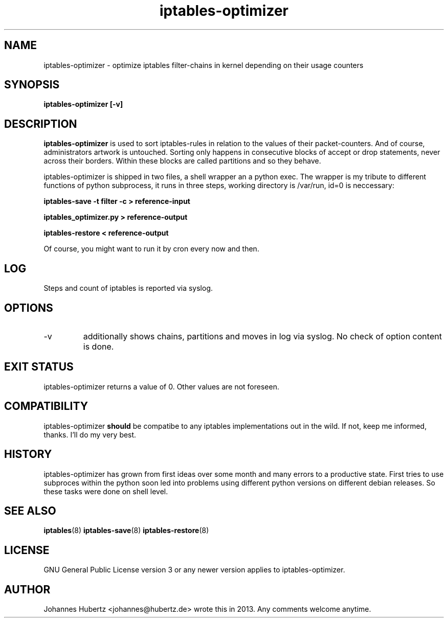 
.TH iptables-optimizer 8 "July 2013" "Johannes Hubertz" " "

.SH NAME
iptables-optimizer \- optimize iptables filter-chains in kernel depending on their usage counters

.SH SYNOPSIS
.B iptables-optimizer [-v]
.br

.SH DESCRIPTION
.B iptables-optimizer
is used to sort iptables-rules in relation to the values of their 
packet-counters. And of course, administrators artwork is untouched. 
Sorting only happens in consecutive blocks of accept or drop statements, 
never across their borders. Within these blocks are called partitions 
and so they behave. 

iptables-optimizer is shipped in two files, a shell wrapper an a python exec.
The wrapper is my tribute to different functions of python subprocess,
it runs in three steps, working directory is /var/run, id=0 is neccessary:

.B iptables-save -t filter -c > reference-input

.B iptables_optimizer.py > reference-output

.B iptables-restore < reference-output

Of course, you might want to run it by cron every now and then. 

.SH "LOG"
Steps and count of iptables is reported via syslog.

.SH "OPTIONS"
.IP -v 
additionally shows chains, partitions and moves in log via syslog. 
No check of option content is done.

.SH "EXIT STATUS"
iptables-optimizer returns a value of 0. Other values are not foreseen.

.SH "COMPATIBILITY"
iptables-optimizer
.B should
be compatibe to any iptables implementations out in the wild. If not, keep me informed, thanks. I'll do my very best.

.SH "HISTORY"
iptables-optimizer has grown from first ideas over some month and many 
errors to a productive state. First tries to use subproces within the 
python soon led into problems using different python versions on different
debian releases. So these tasks were done on shell level.

.SH "SEE ALSO"
.BR iptables (8)
.BR iptables-save (8)
.BR iptables-restore (8)

.SH "LICENSE"
GNU General Public License version 3 or any newer version applies to
iptables-optimizer.

.SH "AUTHOR"
Johannes Hubertz <johannes@hubertz.de> wrote this in 2013.
Any comments welcome anytime.

